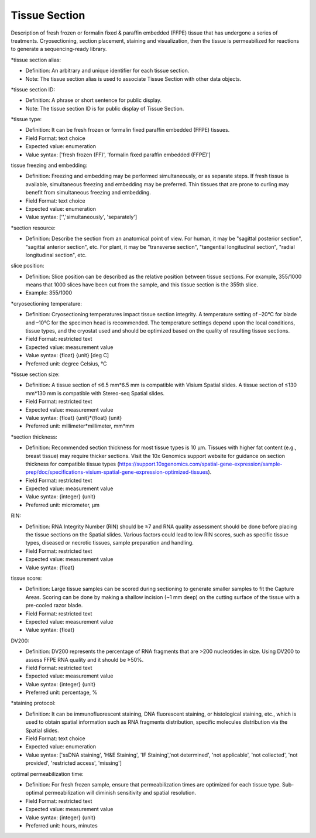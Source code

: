Tissue Section
==============

Description of fresh frozen or formalin fixed & paraffin embedded (FFPE) tissue that has undergone a series of treatments. Cryosectioning,  section placement,  staining and visualization, then the tissue is permeabilized for reactions to generate a sequencing-ready library.

\*tissue section alias:

* Definition: An arbitrary and unique identifier for each tissue section.
* Note: The tissue section alias is used to associate Tissue Section with other data objects.

\*tissue section ID:

* Definition: A phrase or short sentence for public display.
* Note: The tissue section ID is for public display of Tissue Section.

\*tissue type:

* Definition: It can be fresh frozen or formalin fixed paraffin embedded (FFPE)  tissues.
* Field Format: text choice
* Expected value: enumeration
* Value syntax: ['fresh frozen (FF)', 'formalin fixed paraffin embedded (FFPE)']

tissue freezing and embedding:

* Definition: Freezing and embedding may be performed simultaneously, or as separate steps. If fresh tissue is available, simultaneous freezing and embedding may be preferred. Thin tissues that are prone to curling may benefit from simultaneous freezing and embedding.
* Field Format: text choice
* Expected value: enumeration
* Value syntax: ['','simultaneously', 'separately']

\*section resource:

* Definition: Describe the section from an anatomical point of view. For human, it may be "sagittal posterior section", "sagittal anterior section", etc. For plant, it may be "transverse section", "tangential longitudinal section", "radial longitudinal section", etc.

slice position:

* Definition: Slice position can be described as the relative position between tissue sections. For example, 355/1000 means that 1000 slices have been cut from the sample, and this tissue section is the 355th slice.
* Example: 355/1000

\*cryosectioning temperature:

* Definition: Cryosectioning temperatures impact tissue section integrity. A temperature setting of –20°C for blade and –10°C for the specimen head is recommended. The temperature settings depend upon the local conditions, tissue types, and the cryostat used and should be optimized based on the quality of resulting tissue sections.
* Field Format: restricted text
* Expected value: measurement value
* Value syntax: {float} {unit} [deg C]
* Preferred unit: degree Celsius, °C

\*tissue section size:

* Definition: A tissue section of ≤6.5 mm\*6.5 mm is compatible with Visium Spatial slides. A tissue section of ≤130 mm\*130 mm is compatible with Stereo-seq Spatial slides.
* Field Format: restricted text
* Expected value: measurement value
* Value syntax: {float} {unit}\*{float} {unit}
* Preferred unit: millimeter\*millimeter, mm\*mm

\*section thickness:

* Definition: Recommended section thickness for most tissue types is 10 µm. Tissues with higher fat content (e.g., breast tissue) may require thicker sections. Visit the 10x Genomics support website for guidance on section thickness for compatible tissue types (https://support.10xgenomics.com/spatial-gene-expression/sample-prep/doc/specifications-visium-spatial-gene-expression-optimized-tissues).
* Field Format: restricted text
* Expected value: measurement value
* Value syntax: {integer} {unit}
* Preferred unit: micrometer, μm

RIN:

* Definition: RNA Integrity Number (RIN) should be ≥7 and RNA quality assessment should be done before placing the tissue sections on the Spatial slides. Various factors could lead to low RIN scores, such as specific tissue types, diseased or necrotic tissues, sample preparation and handling.
* Field Format: restricted text
* Expected value: measurement value
* Value syntax: {float}

tissue score:

* Definition: Large tissue samples can be scored during sectioning to generate smaller samples to fit the Capture Areas. Scoring can be done by making a shallow incision (~1 mm deep) on the cutting surface of the tissue with a pre-cooled razor blade.
* Field Format: restricted text
* Expected value: measurement value
* Value syntax: {float}

DV200:

* Definition: DV200 represents the percentage of RNA fragments that are >200 nucleotides in size. Using DV200 to assess FFPE RNA quality and it should be ≥50%.
* Field Format: restricted text
* Expected value: measurement value
* Value syntax: {integer} {unit}
* Preferred unit: percentage, %

\*staining protocol:

* Definition: It can be immunofluorescent staining, DNA fluorescent staining, or histological staining, etc., which is used to obtain spatial information such as RNA fragments distribution, specific molecules distribution via the Spatial slides.
* Field Format: text choice
* Expected value: enumeration
* Value syntax: ['ssDNA staining', 'H&E Staining', 'IF Staining','not determined', 'not applicable', 'not collected', 'not provided', 'restricted access', 'missing']

optimal permeabilization time:

* Definition: For fresh frozen sample, ensure that permeabilization times are optimized for each tissue type. Sub-optimal permeabilization will diminish sensitivity and spatial resolution.
* Field Format: restricted text
* Expected value: measurement value
* Value syntax: {integer} {unit}
* Preferred unit: hours, minutes
